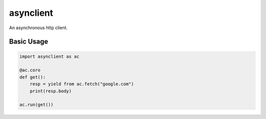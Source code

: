 asynclient
==========

An asynchronous http client.



Basic Usage
-----------

.. code:: python

    import asynclient as ac

    @ac.coro
    def get():
        resp = yield from ac.fetch("google.com")
        print(resp.body)

    ac.run(get())
